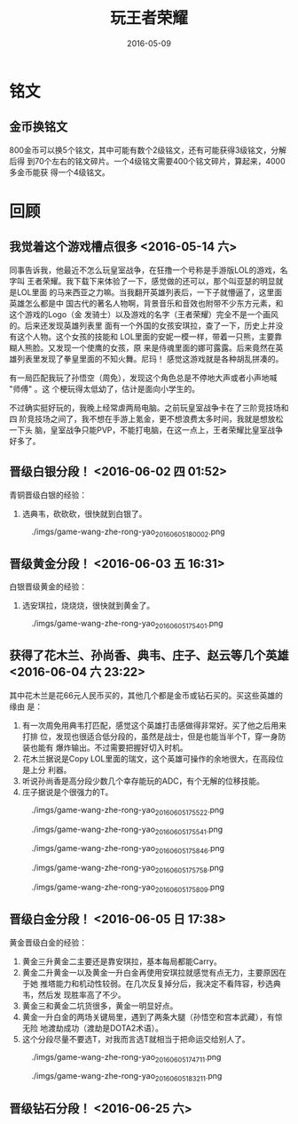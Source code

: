 #+TITLE: 玩王者荣耀
#+DATE: 2016-05-09

* 铭文
** 金币换铭文
800金币可以换5个铭文，其中可能有数个2级铭文，还有可能获得3级铭文，分解后得
到70个左右的铭文碎片。一个4级铭文需要400个铭文碎片，算起来，4000多金币能获
得一个4级铭文。
* 回顾
** 我觉着这个游戏槽点很多 <2016-05-14 六>
同事告诉我，他最近不怎么玩皇室战争，在狂撸一个号称是手游版LOL的游戏，名字叫
王者荣耀。我下载下来体验了一下，感觉做的还可以，那个叫亚瑟的明显就是LOL里面
的马来西亚之力嘛。当我翻开英雄列表后，一下子就懵逼了，这里面英雄怎么都是中
国古代的著名人物啊，背景音乐和音效也附带不少东方元素，和这个游戏的Logo（金
发骑士）以及游戏的名字（王者荣耀）完全不是一个画风的。后来还发现英雄列表里
面有一个外国的女孩安琪拉，查了一下，历史上并没有这个人物。这个女孩的技能和
LOL里面的安妮一模一样，带着一只熊，主要靠糊人熊脸。又发现一个使鹰的女孩，原
来是侍魂里面的娜可露露。后来竟然在英雄列表里发现了拳皇里面的不知火舞。尼玛！
感觉这游戏就是各种胡乱拼凑的。

有一局匹配我玩了孙悟空（周免），发现这个角色总是不停地大声或者小声地喊 "师傅" 。这
个梗玩得太低幼了，估计是面向小学生的。

不过确实挺好玩的，我晚上经常虐两局电脑。之前玩皇室战争卡在了三阶竞技场和四
阶竞技场之间了，我不想在手游上氪金，更不想浪费太多时间，我就是想放松一下头
脑，皇室战争只能PVP，不能打电脑，在这一点上，王者荣耀比皇室战争好多了。

** 晋级白银分段！ <2016-06-02 四 01:52>
青铜晋级白银的经验：
1. 选典韦，砍砍砍，很快就到白银了。

#+CAPTION: ./imgs/game-wang-zhe-rong-yao_20160605180002.png
[[./imgs/game-wang-zhe-rong-yao_20160605180002.png]]   

** 晋级黄金分段！ <2016-06-03 五 16:31>
白银晋级黄金的经验：
1. 选安琪拉，烧烧烧，很快就到黄金了。

#+CAPTION: ./imgs/game-wang-zhe-rong-yao_20160605175401.png
[[./imgs/game-wang-zhe-rong-yao_20160605175401.png]]

** 获得了花木兰、孙尚香、典韦、庄子、赵云等几个英雄 <2016-06-04 六 23:22>
其中花木兰是花66元人民币买的，其他几个都是金币或钻石买的。买这些英雄的缘由
是：
1. 有一次周免用典韦打匹配，感觉这个英雄打击感做得非常好。买了他之后用来打排
   位，发现也很适合低分段的，虽然是战士，但是也能当半个T，穿一身防装也能有
   爆炸输出。不过需要把握好切入时机。
2. 花木兰据说是Copy LOL里面的瑞文，这个英雄可操作的余地很大，在高段位是上分
   利器。
3. 听说孙尚香是高分段少数几个幸存能玩的ADC，有个无解的位移技能。
4. 庄子据说是个很强力的T。

#+CAPTION: ./imgs/game-wang-zhe-rong-yao_20160605175522.png
[[./imgs/game-wang-zhe-rong-yao_20160605175522.png]]

#+CAPTION: ./imgs/game-wang-zhe-rong-yao_20160605175541.png
[[./imgs/game-wang-zhe-rong-yao_20160605175541.png]]

#+CAPTION: ./imgs/game-wang-zhe-rong-yao_20160605175846.png
[[./imgs/game-wang-zhe-rong-yao_20160605175846.png]]

#+CAPTION: ./imgs/game-wang-zhe-rong-yao_20160605175758.png
[[./imgs/game-wang-zhe-rong-yao_20160605175758.png]]

#+CAPTION: ./imgs/game-wang-zhe-rong-yao_20160605175809.png
[[./imgs/game-wang-zhe-rong-yao_20160605175809.png]]

** 晋级白金分段！  <2016-06-05 日 17:38>
黄金晋级白金的经验：
1. 黄金三升黄金二主要还是靠安琪拉，基本每局都能Carry。
2. 黄金二升黄金一以及黄金一升白金再使用安琪拉就感觉有点无力，主要原因在于她
   推塔能力和机动性较弱。在几次反复掉分后，我决定不看阵容，秒选典韦，然后发
   现胜率高了不少。
4. 黄金三和黄金二坑货很多，黄金一明显好点。
5. 黄金一升白金的两场关键局里，遇到了两条大腿（孙悟空和宫本武藏），有惊无险
   地渡劫成功（渡劫是DOTA2术语）。
6. 这个分段尽量不要选T，对我而言选T就相当于把命运交给别人了。

#+CAPTION: ./imgs/game-wang-zhe-rong-yao_20160605174711.png
[[./imgs/game-wang-zhe-rong-yao_20160605174711.png]]

#+CAPTION: ./imgs/game-wang-zhe-rong-yao_20160605183211.png
[[./imgs/game-wang-zhe-rong-yao_20160605183211.png]]
** 晋级钻石分段！ <2016-06-25 六>
